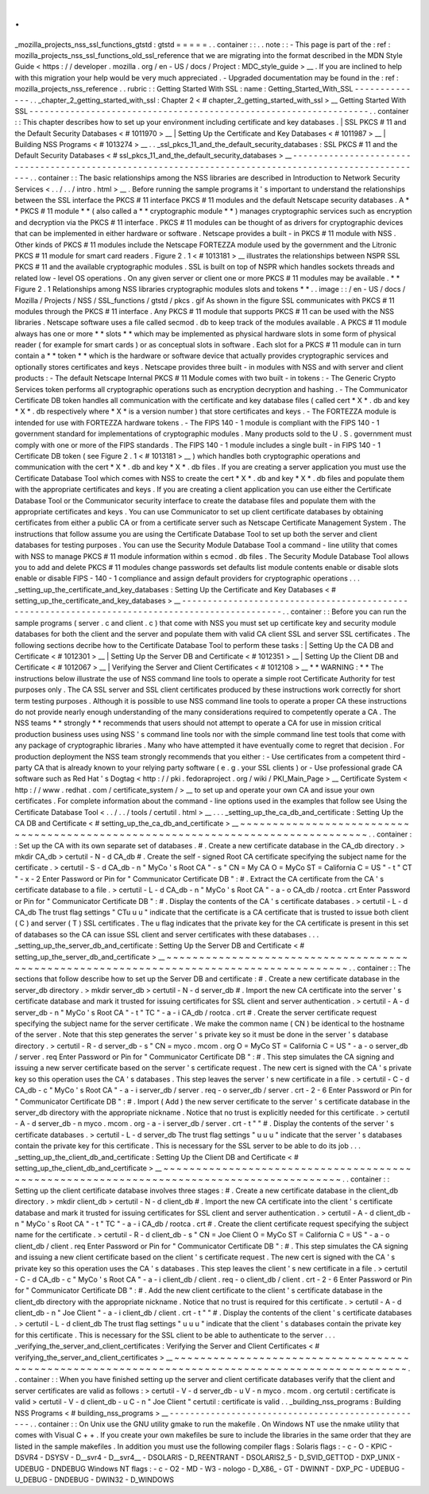 .
.
_mozilla_projects_nss_ssl_functions_gtstd
:
gtstd
=
=
=
=
=
.
.
container
:
:
.
.
note
:
:
-
This
page
is
part
of
the
:
ref
:
mozilla_projects_nss_ssl_functions_old_ssl_reference
that
we
are
migrating
into
the
format
described
in
the
MDN
Style
Guide
<
https
:
/
/
developer
.
mozilla
.
org
/
en
-
US
/
docs
/
Project
:
MDC_style_guide
>
__
.
If
you
are
inclined
to
help
with
this
migration
your
help
would
be
very
much
appreciated
.
-
Upgraded
documentation
may
be
found
in
the
:
ref
:
mozilla_projects_nss_reference
.
.
rubric
:
:
Getting
Started
With
SSL
:
name
:
Getting_Started_With_SSL
-
-
-
-
-
-
-
-
-
-
-
-
-
-
.
.
_chapter_2_getting_started_with_ssl
:
Chapter
2
<
#
chapter_2_getting_started_with_ssl
>
__
Getting
Started
With
SSL
-
-
-
-
-
-
-
-
-
-
-
-
-
-
-
-
-
-
-
-
-
-
-
-
-
-
-
-
-
-
-
-
-
-
-
-
-
-
-
-
-
-
-
-
-
-
-
-
-
-
-
-
-
-
-
-
-
-
-
-
-
-
-
-
-
-
.
.
container
:
:
This
chapter
describes
how
to
set
up
your
environment
including
certificate
and
key
databases
.
|
SSL
PKCS
#
11
and
the
Default
Security
Databases
<
#
1011970
>
__
|
Setting
Up
the
Certificate
and
Key
Databases
<
#
1011987
>
__
|
Building
NSS
Programs
<
#
1013274
>
__
.
.
_ssl_pkcs_11_and_the_default_security_databases
:
SSL
PKCS
#
11
and
the
Default
Security
Databases
<
#
ssl_pkcs_11_and_the_default_security_databases
>
__
-
-
-
-
-
-
-
-
-
-
-
-
-
-
-
-
-
-
-
-
-
-
-
-
-
-
-
-
-
-
-
-
-
-
-
-
-
-
-
-
-
-
-
-
-
-
-
-
-
-
-
-
-
-
-
-
-
-
-
-
-
-
-
-
-
-
-
-
-
-
-
-
-
-
-
-
-
-
-
-
-
-
-
-
-
-
-
-
-
-
-
-
-
-
-
-
-
-
-
-
-
-
-
.
.
container
:
:
The
basic
relationships
among
the
NSS
libraries
are
described
in
Introduction
to
Network
Security
Services
<
.
.
/
.
.
/
intro
.
html
>
__
.
Before
running
the
sample
programs
it
'
s
important
to
understand
the
relationships
between
the
SSL
interface
the
PKCS
#
11
interface
PKCS
#
11
modules
and
the
default
Netscape
security
databases
.
A
*
*
PKCS
#
11
module
*
*
(
also
called
a
*
*
cryptographic
module
*
*
)
manages
cryptographic
services
such
as
encryption
and
decryption
via
the
PKCS
#
11
interface
.
PKCS
#
11
modules
can
be
thought
of
as
drivers
for
cryptographic
devices
that
can
be
implemented
in
either
hardware
or
software
.
Netscape
provides
a
built
-
in
PKCS
#
11
module
with
NSS
.
Other
kinds
of
PKCS
#
11
modules
include
the
Netscape
FORTEZZA
module
used
by
the
government
and
the
Litronic
PKCS
#
11
module
for
smart
card
readers
.
Figure
2
.
1
<
#
1013181
>
__
illustrates
the
relationships
between
NSPR
SSL
PKCS
#
11
and
the
available
cryptographic
modules
.
SSL
is
built
on
top
of
NSPR
which
handles
sockets
threads
and
related
low
-
level
OS
operations
.
On
any
given
server
or
client
one
or
more
PKCS
#
11
modules
may
be
available
.
*
*
Figure
2
.
1
Relationships
among
NSS
libraries
cryptographic
modules
slots
and
tokens
*
*
.
.
image
:
:
/
en
-
US
/
docs
/
Mozilla
/
Projects
/
NSS
/
SSL_functions
/
gtstd
/
pkcs
.
gif
As
shown
in
the
figure
SSL
communicates
with
PKCS
#
11
modules
through
the
PKCS
#
11
interface
.
Any
PKCS
#
11
module
that
supports
PKCS
#
11
can
be
used
with
the
NSS
libraries
.
Netscape
software
uses
a
file
called
secmod
.
db
to
keep
track
of
the
modules
available
.
A
PKCS
#
11
module
always
has
one
or
more
*
*
slots
*
*
which
may
be
implemented
as
physical
hardware
slots
in
some
form
of
physical
reader
(
for
example
for
smart
cards
)
or
as
conceptual
slots
in
software
.
Each
slot
for
a
PKCS
#
11
module
can
in
turn
contain
a
*
*
token
*
*
which
is
the
hardware
or
software
device
that
actually
provides
cryptographic
services
and
optionally
stores
certificates
and
keys
.
Netscape
provides
three
built
-
in
modules
with
NSS
and
with
server
and
client
products
:
-
The
default
Netscape
Internal
PKCS
#
11
Module
comes
with
two
built
-
in
tokens
:
-
The
Generic
Crypto
Services
token
performs
all
cryptographic
operations
such
as
encryption
decryption
and
hashing
.
-
The
Communicator
Certificate
DB
token
handles
all
communication
with
the
certificate
and
key
database
files
(
called
cert
\
*
X
*
\
.
db
and
key
\
*
X
*
\
.
db
respectively
where
\
*
X
*
is
a
version
number
)
that
store
certificates
and
keys
.
-
The
FORTEZZA
module
is
intended
for
use
with
FORTEZZA
hardware
tokens
.
-
The
FIPS
140
-
1
module
is
compliant
with
the
FIPS
140
-
1
government
standard
for
implementations
of
cryptographic
modules
.
Many
products
sold
to
the
U
.
S
.
government
must
comply
with
one
or
more
of
the
FIPS
standards
.
The
FIPS
140
-
1
module
includes
a
single
built
-
in
FIPS
140
-
1
Certificate
DB
token
(
see
Figure
2
.
1
<
#
1013181
>
__
)
which
handles
both
cryptographic
operations
and
communication
with
the
cert
\
*
X
*
\
.
db
and
key
\
*
X
*
\
.
db
files
.
If
you
are
creating
a
server
application
you
must
use
the
Certificate
Database
Tool
which
comes
with
NSS
to
create
the
cert
\
*
X
*
\
.
db
and
key
\
*
X
*
\
.
db
files
and
populate
them
with
the
appropriate
certificates
and
keys
.
If
you
are
creating
a
client
application
you
can
use
either
the
Certificate
Database
Tool
or
the
Communicator
security
interface
to
create
the
database
files
and
populate
them
with
the
appropriate
certificates
and
keys
.
You
can
use
Communicator
to
set
up
client
certificate
databases
by
obtaining
certificates
from
either
a
public
CA
or
from
a
certificate
server
such
as
Netscape
Certificate
Management
System
.
The
instructions
that
follow
assume
you
are
using
the
Certificate
Database
Tool
to
set
up
both
the
server
and
client
databases
for
testing
purposes
.
You
can
use
the
Security
Module
Database
Tool
a
command
-
line
utility
that
comes
with
NSS
to
manage
PKCS
#
11
module
information
within
s
\
ecmod
.
db
files
.
The
Security
Module
Database
Tool
allows
you
to
add
and
delete
PKCS
#
11
modules
change
passwords
set
defaults
list
module
contents
enable
or
disable
slots
enable
or
disable
FIPS
-
140
-
1
compliance
and
assign
default
providers
for
cryptographic
operations
.
.
.
_setting_up_the_certificate_and_key_databases
:
Setting
Up
the
Certificate
and
Key
Databases
<
#
setting_up_the_certificate_and_key_databases
>
__
-
-
-
-
-
-
-
-
-
-
-
-
-
-
-
-
-
-
-
-
-
-
-
-
-
-
-
-
-
-
-
-
-
-
-
-
-
-
-
-
-
-
-
-
-
-
-
-
-
-
-
-
-
-
-
-
-
-
-
-
-
-
-
-
-
-
-
-
-
-
-
-
-
-
-
-
-
-
-
-
-
-
-
-
-
-
-
-
-
-
-
-
-
-
-
-
.
.
container
:
:
Before
you
can
run
the
sample
programs
(
server
.
c
and
client
.
c
)
that
come
with
NSS
you
must
set
up
certificate
key
and
security
module
databases
for
both
the
client
and
the
server
and
populate
them
with
valid
CA
client
SSL
and
server
SSL
certificates
.
The
following
sections
decribe
how
to
the
Certificate
Database
Tool
to
perform
these
tasks
:
|
Setting
Up
the
CA
DB
and
Certificate
<
#
1012301
>
__
|
Setting
Up
the
Server
DB
and
Certificate
<
#
1012351
>
__
|
Setting
Up
the
Client
DB
and
Certificate
<
#
1012067
>
__
|
Verifying
the
Server
and
Client
Certificates
<
#
1012108
>
__
*
*
WARNING
:
*
*
The
instructions
below
illustrate
the
use
of
NSS
command
line
tools
to
operate
a
simple
root
Certificate
Authority
for
test
purposes
only
.
The
CA
SSL
server
and
SSL
client
certificates
produced
by
these
instructions
work
correctly
for
short
term
testing
purposes
.
Although
it
is
possible
to
use
NSS
command
line
tools
to
operate
a
proper
CA
these
instructions
do
not
provide
nearly
enough
understanding
of
the
many
considerations
required
to
competently
operate
a
CA
.
The
NSS
teams
*
*
strongly
*
*
recommends
that
users
should
not
attempt
to
operate
a
CA
for
use
in
mission
critical
production
business
uses
using
NSS
'
s
command
line
tools
nor
with
the
simple
command
line
test
tools
that
come
with
any
package
of
cryptographic
libraries
.
Many
who
have
attempted
it
have
eventually
come
to
regret
that
decision
.
For
production
deployment
the
NSS
team
strongly
recommends
that
you
either
:
-
Use
certificates
from
a
competent
third
-
party
CA
that
is
already
known
to
your
relying
party
software
(
e
.
g
.
your
SSL
clients
)
or
-
Use
professional
grade
CA
software
such
as
Red
Hat
'
s
Dogtag
<
http
:
/
/
pki
.
fedoraproject
.
org
/
wiki
/
PKI_Main_Page
>
__
Certificate
System
<
http
:
/
/
www
.
redhat
.
com
/
certificate_system
/
>
__
to
set
up
and
operate
your
own
CA
and
issue
your
own
certificates
.
For
complete
information
about
the
command
-
line
options
used
in
the
examples
that
follow
see
Using
the
Certificate
Database
Tool
<
.
.
/
.
.
/
tools
/
certutil
.
html
>
__
.
.
.
_setting_up_the_ca_db_and_certificate
:
Setting
Up
the
CA
DB
and
Certificate
<
#
setting_up_the_ca_db_and_certificate
>
__
~
~
~
~
~
~
~
~
~
~
~
~
~
~
~
~
~
~
~
~
~
~
~
~
~
~
~
~
~
~
~
~
~
~
~
~
~
~
~
~
~
~
~
~
~
~
~
~
~
~
~
~
~
~
~
~
~
~
~
~
~
~
~
~
~
~
~
~
~
~
~
~
~
~
~
~
~
~
~
~
.
.
container
:
:
Set
up
the
CA
with
its
own
separate
set
of
databases
.
#
.
Create
a
new
certificate
database
in
the
CA_db
directory
.
>
mkdir
CA_db
>
certutil
-
N
-
d
CA_db
#
.
Create
the
self
-
signed
Root
CA
certificate
specifying
the
subject
name
for
the
certificate
.
>
certutil
-
S
-
d
CA_db
-
n
"
MyCo
'
s
Root
CA
"
-
s
"
CN
=
My
CA
O
=
MyCo
ST
=
California
C
=
US
"
-
t
"
CT
"
-
x
-
2
Enter
Password
or
Pin
for
"
Communicator
Certificate
DB
"
:
#
.
Extract
the
CA
certificate
from
the
CA
'
s
certificate
database
to
a
file
.
>
certutil
-
L
-
d
CA_db
-
n
"
MyCo
'
s
Root
CA
"
-
a
-
o
CA_db
/
rootca
.
crt
Enter
Password
or
Pin
for
"
Communicator
Certificate
DB
"
:
#
.
Display
the
contents
of
the
CA
'
s
certificate
databases
.
>
certutil
-
L
-
d
CA_db
The
trust
flag
settings
"
CTu
u
u
"
indicate
that
the
certificate
is
a
CA
certificate
that
is
trusted
to
issue
both
client
(
C
)
and
server
(
T
)
SSL
certificates
.
The
u
flag
indicates
that
the
private
key
for
the
CA
certificate
is
present
in
this
set
of
databases
so
the
CA
can
issue
SSL
client
and
server
certificates
with
these
databases
.
.
.
_setting_up_the_server_db_and_certificate
:
Setting
Up
the
Server
DB
and
Certificate
<
#
setting_up_the_server_db_and_certificate
>
__
~
~
~
~
~
~
~
~
~
~
~
~
~
~
~
~
~
~
~
~
~
~
~
~
~
~
~
~
~
~
~
~
~
~
~
~
~
~
~
~
~
~
~
~
~
~
~
~
~
~
~
~
~
~
~
~
~
~
~
~
~
~
~
~
~
~
~
~
~
~
~
~
~
~
~
~
~
~
~
~
~
~
~
~
~
~
~
~
.
.
container
:
:
The
sections
that
follow
describe
how
to
set
up
the
Server
DB
and
certificate
:
#
.
Create
a
new
certificate
database
in
the
server_db
directory
.
>
mkdir
server_db
>
certutil
-
N
-
d
server_db
#
.
Import
the
new
CA
certificate
into
the
server
'
s
certificate
database
and
mark
it
trusted
for
issuing
certificates
for
SSL
client
and
server
authentication
.
>
certutil
-
A
-
d
server_db
-
n
"
MyCo
'
s
Root
CA
"
-
t
"
TC
"
-
a
-
i
CA_db
/
rootca
.
crt
#
.
Create
the
server
certificate
request
specifying
the
subject
name
for
the
server
certificate
.
We
make
the
common
name
(
CN
)
be
identical
to
the
hostname
of
the
server
.
Note
that
this
step
generates
the
server
'
s
private
key
so
it
must
be
done
in
the
server
'
s
database
directory
.
>
certutil
-
R
-
d
server_db
-
s
"
CN
=
myco
.
mcom
.
org
O
=
MyCo
ST
=
California
C
=
US
"
-
a
-
o
server_db
/
server
.
req
Enter
Password
or
Pin
for
"
Communicator
Certificate
DB
"
:
#
.
This
step
simulates
the
CA
signing
and
issuing
a
new
server
certificate
based
on
the
server
'
s
certificate
request
.
The
new
cert
is
signed
with
the
CA
'
s
private
key
so
this
operation
uses
the
CA
'
s
databases
.
This
step
leaves
the
server
'
s
new
certificate
in
a
file
.
>
certutil
-
C
-
d
CA_db
-
c
"
MyCo
'
s
Root
CA
"
-
a
-
i
server_db
/
server
.
req
-
o
server_db
/
server
.
crt
-
2
-
6
Enter
Password
or
Pin
for
"
Communicator
Certificate
DB
"
:
#
.
Import
(
Add
)
the
new
server
certificate
to
the
server
'
s
certificate
database
in
the
server_db
directory
with
the
appropriate
nickname
.
Notice
that
no
trust
is
explicitly
needed
for
this
certificate
.
>
certutil
-
A
-
d
server_db
-
n
myco
.
mcom
.
org
-
a
-
i
server_db
/
server
.
crt
-
t
"
"
#
.
Display
the
contents
of
the
server
'
s
certificate
databases
.
>
certutil
-
L
-
d
server_db
The
trust
flag
settings
"
u
u
u
"
indicate
that
the
server
'
s
databases
contain
the
private
key
for
this
certificate
.
This
is
necessary
for
the
SSL
server
to
be
able
to
do
its
job
.
.
.
_setting_up_the_client_db_and_certificate
:
Setting
Up
the
Client
DB
and
Certificate
<
#
setting_up_the_client_db_and_certificate
>
__
~
~
~
~
~
~
~
~
~
~
~
~
~
~
~
~
~
~
~
~
~
~
~
~
~
~
~
~
~
~
~
~
~
~
~
~
~
~
~
~
~
~
~
~
~
~
~
~
~
~
~
~
~
~
~
~
~
~
~
~
~
~
~
~
~
~
~
~
~
~
~
~
~
~
~
~
~
~
~
~
~
~
~
~
~
~
~
~
.
.
container
:
:
Setting
up
the
client
certificate
database
involves
three
stages
:
#
.
Create
a
new
certificate
database
in
the
client_db
directory
.
>
mkdir
client_db
>
certutil
-
N
-
d
client_db
#
.
Import
the
new
CA
certificate
into
the
client
'
s
certificate
database
and
mark
it
trusted
for
issuing
certificates
for
SSL
client
and
server
authentication
.
>
certutil
-
A
-
d
client_db
-
n
"
MyCo
'
s
Root
CA
"
-
t
"
TC
"
-
a
-
i
CA_db
/
rootca
.
crt
#
.
Create
the
client
certificate
request
specifying
the
subject
name
for
the
certificate
.
>
certutil
-
R
-
d
client_db
-
s
"
CN
=
Joe
Client
O
=
MyCo
ST
=
California
C
=
US
"
-
a
-
o
client_db
/
client
.
req
Enter
Password
or
Pin
for
"
Communicator
Certificate
DB
"
:
#
.
This
step
simulates
the
CA
signing
and
issuing
a
new
client
certificate
based
on
the
client
'
s
certificate
request
.
The
new
cert
is
signed
with
the
CA
'
s
private
key
so
this
operation
uses
the
CA
'
s
databases
.
This
step
leaves
the
client
'
s
new
certificate
in
a
file
.
>
certutil
-
C
-
d
CA_db
-
c
"
MyCo
'
s
Root
CA
"
-
a
-
i
client_db
/
client
.
req
-
o
client_db
/
client
.
crt
-
2
-
6
Enter
Password
or
Pin
for
"
Communicator
Certificate
DB
"
:
#
.
Add
the
new
client
certificate
to
the
client
'
s
certificate
database
in
the
client_db
directory
with
the
appropriate
nickname
.
Notice
that
no
trust
is
required
for
this
certificate
.
>
certutil
-
A
-
d
client_db
-
n
"
Joe
Client
"
-
a
-
i
client_db
/
client
.
crt
-
t
"
"
#
.
Display
the
contents
of
the
client
'
s
certificate
databases
.
>
certutil
-
L
-
d
client_db
The
trust
flag
settings
"
u
u
u
"
indicate
that
the
client
'
s
databases
contain
the
private
key
for
this
certificate
.
This
is
necessary
for
the
SSL
client
to
be
able
to
authenticate
to
the
server
.
.
.
_verifying_the_server_and_client_certificates
:
Verifying
the
Server
and
Client
Certificates
<
#
verifying_the_server_and_client_certificates
>
__
~
~
~
~
~
~
~
~
~
~
~
~
~
~
~
~
~
~
~
~
~
~
~
~
~
~
~
~
~
~
~
~
~
~
~
~
~
~
~
~
~
~
~
~
~
~
~
~
~
~
~
~
~
~
~
~
~
~
~
~
~
~
~
~
~
~
~
~
~
~
~
~
~
~
~
~
~
~
~
~
~
~
~
~
~
~
~
~
~
~
~
~
~
~
~
~
.
.
container
:
:
When
you
have
finished
setting
up
the
server
and
client
certificate
databases
verify
that
the
client
and
server
certificates
are
valid
as
follows
:
>
certutil
-
V
-
d
server_db
-
u
V
-
n
myco
.
mcom
.
org
certutil
:
certificate
is
valid
>
certutil
-
V
-
d
client_db
-
u
C
-
n
"
Joe
Client
"
certutil
:
certificate
is
valid
.
.
_building_nss_programs
:
Building
NSS
Programs
<
#
building_nss_programs
>
__
-
-
-
-
-
-
-
-
-
-
-
-
-
-
-
-
-
-
-
-
-
-
-
-
-
-
-
-
-
-
-
-
-
-
-
-
-
-
-
-
-
-
-
-
-
-
-
-
-
-
.
.
container
:
:
On
Unix
use
the
GNU
utility
gmake
to
run
the
makefile
.
On
Windows
NT
use
the
nmake
utility
that
comes
with
Visual
C
+
+
.
If
you
create
your
own
makefiles
be
sure
to
include
the
libraries
in
the
same
order
that
they
are
listed
in
the
sample
makefiles
.
In
addition
you
must
use
the
following
compiler
flags
:
Solaris
flags
:
-
c
-
O
-
KPIC
-
DSVR4
-
DSYSV
-
D__svr4
-
D__svr4__
-
DSOLARIS
-
D_REENTRANT
-
DSOLARIS2_5
-
D_SVID_GETTOD
-
DXP_UNIX
-
UDEBUG
-
DNDEBUG
Windows
NT
flags
:
-
c
-
O2
-
MD
-
W3
-
nologo
-
D_X86_
-
GT
-
DWINNT
-
DXP_PC
-
UDEBUG
-
U_DEBUG
-
DNDEBUG
-
DWIN32
-
D_WINDOWS
